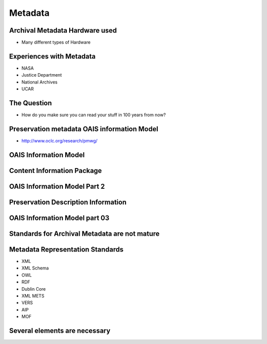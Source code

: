 Metadata
========

Archival Metadata Hardware used
-------------------------------

* Many different types of Hardware

Experiences with Metadata
-------------------------

* NASA
* Justice Department
* National Archives
* UCAR

The Question
------------

* How do you make sure you can read your stuff in 100 years from now?

Preservation metadata OAIS information Model
--------------------------------------------

* http://www.oclc.org/research/pmwg/

OAIS Information Model
----------------------

.. image:: https://dl.dropbox.com/s/tr3cklx5nmqm60v/Screenshot%202016-12-11%2010.19.44.png
   :align: center
   :height: 300
   :width: 450

Content Information Package
---------------------------

.. image:: https://dl.dropbox.com/s/9f9hazo7x054kww/Screenshot%202016-12-11%2010.20.59.png
   :align: center
   :height: 300
   :width: 450


.. image:: https://dl.dropbox.com/s/95seoeuu0polf8e/Screenshot%202016-12-11%2010.21.51.png
   :align: center
   :height: 300
   :width: 450

OAIS Information Model Part 2
-----------------------------

.. image:: https://dl.dropbox.com/s/dxv1rsgr6r73js7/Screenshot%202016-12-11%2010.22.52.png
   :align: center
   :height: 300
   :width: 450


Preservation Description Information
------------------------------------

.. image:: https://dl.dropbox.com/s/9zdvdly6few40wp/Screenshot%202016-12-11%2010.23.51.png
   :align: center
   :height: 300
   :width: 450

OAIS Information Model part 03
------------------------------

.. image:: https://dl.dropbox.com/s/catby8m2ysyvfcz/Screenshot%202016-12-11%2010.24.39.png
   :align: center
   :height: 300
   :width: 450

Standards for Archival Metadata are not mature
----------------------------------------------

.. image::  https://dl.dropbox.com/s/ly6f9s8vhjuzj5x/Screenshot%202016-12-11%2010.26.22.png
   :align: center
   :height: 300
   :width: 450


Metadata Representation Standards
---------------------------------

* XML
* XML Schema
* OWL
* RDF
* Dublin Core
* XML METS
* VERS
* AIP
* MOF

Several elements are necessary
------------------------------

.. image:: https://dl.dropbox.com/s/9mdfbuoan06zz1h/Screenshot%202016-12-11%2010.28.17.png
   :align: center
   :height: 300
   :width: 450


